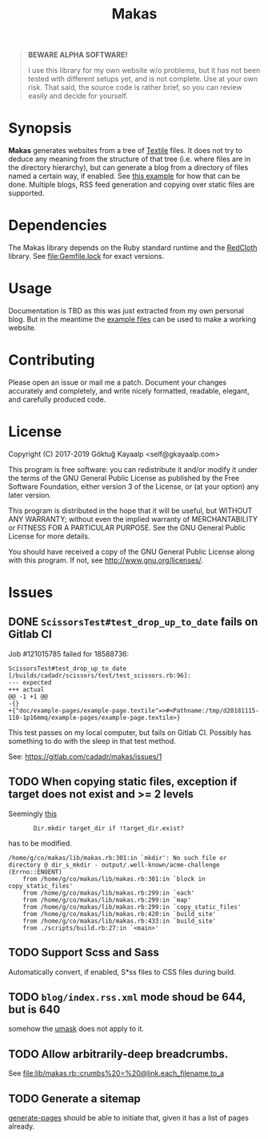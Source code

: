 #+title: Makas
#+category: Makas
#+description: Cut your Textile into a nice website.
#+options: toc:nil

#+BEGIN_QUOTE
*BEWARE ALPHA SOFTWARE!*

I use this library for my own website w/o problems, but it has not
been tested with different setups yet, and is not complete.  Use at
your own risk.  That said, the source code is rather brief, so you can
review easily and decide for yourself.
#+END_QUOTE

* Synopsis
*Makas* generates websites from a tree of [[https://www.promptworks.com/textile][Textile]] files.  It does
not try to deduce any meaning from the structure of that tree
(i.e. where files are in the directory hierarchy), but can generate a
blog from a directory of files named a certain way, if enabled.  See
[[file:doc/example-config/scripts/single-blog.rb][this example]] for how that can be done.  Multiple blogs, RSS feed
generation and copying over static files are supported.

* Dependencies
The Makas library depends on the Ruby standard runtime and the
[[http://redcloth.org/][RedCloth]] library.  See [[file:Gemfile.lock]] for exact versions.

* Usage
Documentation is TBD as this was just extracted from my own personal
blog.  But in the meantime the [[file:doc/][example files]] can be used to make a
working website.

* Contributing
Please open an issue or mail me a patch.  Document your changes
accurately and completely, and write nicely formatted, readable,
elegant, and carefully produced code.

* License
Copyright (C) 2017-2019  Göktuğ Kayaalp <self@gkayaalp.com>

This program is free software: you can redistribute it and/or modify
it under the terms of the GNU General Public License as published by
the Free Software Foundation, either version 3 of the License, or
(at your option) any later version.

This program is distributed in the hope that it will be useful,
but WITHOUT ANY WARRANTY; without even the implied warranty of
MERCHANTABILITY or FITNESS FOR A PARTICULAR PURPOSE.  See the
GNU General Public License for more details.

You should have received a copy of the GNU General Public License
along with this program.  If not, see <http://www.gnu.org/licenses/>.

* Issues
** DONE =ScissorsTest#test_drop_up_to_date= fails on Gitlab CI
Job #121015785 failed for 18588736:

#+BEGIN_EXAMPLE
ScissorsTest#test_drop_up_to_date [/builds/cadadr/scissors/test/test_scissors.rb:96]:
--- expected
+++ actual
@@ -1 +1 @@
-{}
+{"doc/example-pages/example-page.textile"=>#<Pathname:/tmp/d20181115-110-1p16mmq/example-pages/example-page.textile>}
#+END_EXAMPLE

This test passes on my local computer, but fails on Gitlab CI.
Possibly has something to do with the sleep in that test method.

See: https://gitlab.com/cadadr/makas/issues/1

** TODO When copying static files, exception if target does not exist and >= 2 levels
Seemingly [[file:lib/makas.rb::target.delete%20if%20target.exist?][this]]

:        Dir.mkdir target_dir if !target_dir.exist?

has to be modified.

#+BEGIN_EXAMPLE
/home/g/co/makas/lib/makas.rb:301:in `mkdir': No such file or directory @ dir_s_mkdir - output/.well-known/acme-challenge (Errno::ENOENT)
	from /home/g/co/makas/lib/makas.rb:301:in `block in copy_static_files'
	from /home/g/co/makas/lib/makas.rb:299:in `each'
	from /home/g/co/makas/lib/makas.rb:299:in `map'
	from /home/g/co/makas/lib/makas.rb:299:in `copy_static_files'
	from /home/g/co/makas/lib/makas.rb:420:in `build_site'
	from /home/g/co/makas/lib/makas.rb:433:in `build_site'
	from ./scripts/build.rb:27:in `<main>'
#+END_EXAMPLE

** TODO Support Scss and Sass
Automatically convert, if enabled, S*ss files to CSS files during
build.

** TODO =blog/index.rss.xml= mode shoud be 644, but is 640
somehow the [[file:Makefile::umask%200022%20&&%20bundle%20exec%20ruby%20build.rb][umask]] does not apply to it.

** TODO Allow arbitrarily-deep breadcrumbs.
See [[file:lib/makas.rb::crumbs%20=%20@link.each_filename.to_a]]

** TODO Generate a sitemap
[[file:lib/makas.rb::def%20generate_pages%20sources_root,%20target_root,%20templates,%20force_regeneration][generate-pages]] should be able to initiate that, given it has a list of
pages already.
